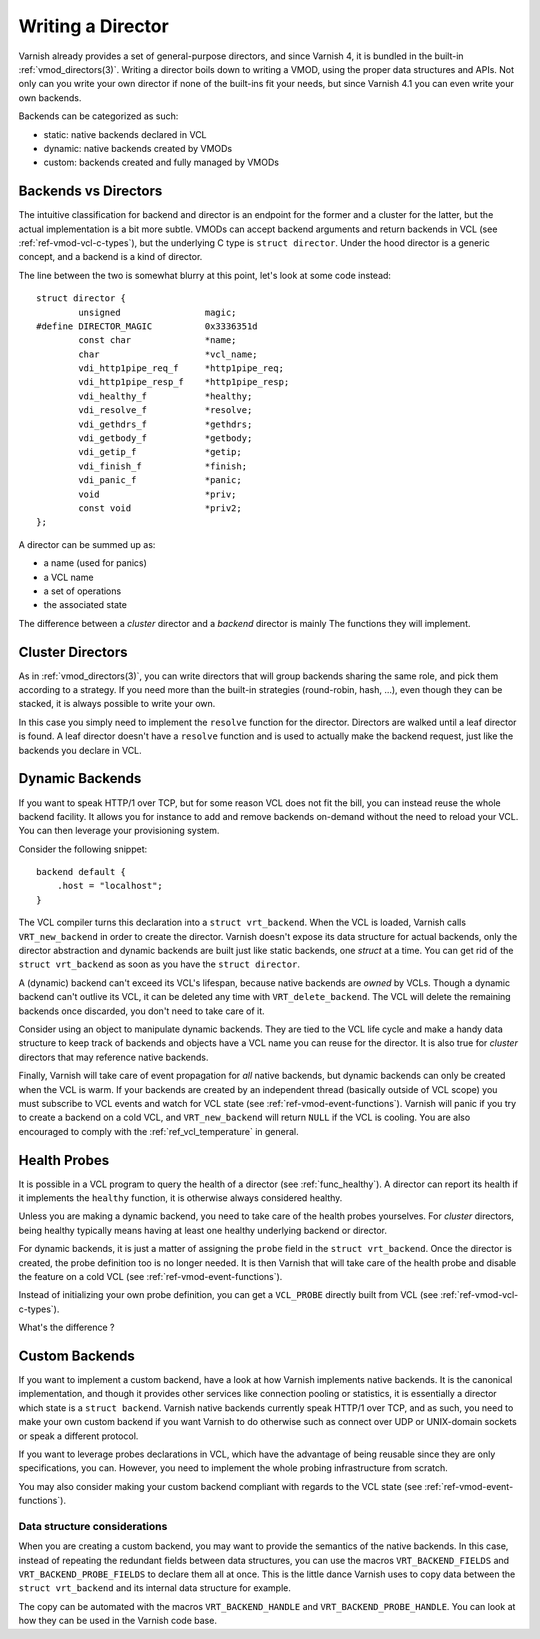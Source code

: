 .. _ref-writing-a-director:

%%%%%%%%%%%%%%%%%%
Writing a Director
%%%%%%%%%%%%%%%%%%

Varnish already provides a set of general-purpose directors, and since Varnish
4, it is bundled in the built-in :ref:`vmod_directors(3)`. Writing a director
boils down to writing a VMOD, using the proper data structures and APIs. Not
only can you write your own director if none of the built-ins fit your needs,
but since Varnish 4.1 you can even write your own backends.

Backends can be categorized as such:

- static: native backends declared in VCL
- dynamic: native backends created by VMODs
- custom: backends created and fully managed by VMODs


Backends vs Directors
=====================

The intuitive classification for backend and director is an endpoint for the
former and a cluster for the latter, but the actual implementation is a bit
more subtle. VMODs can accept backend arguments and return backends in VCL (see
:ref:`ref-vmod-vcl-c-types`), but the underlying C type is ``struct director``.
Under the hood director is a generic concept, and a backend is a kind of
director.

The line between the two is somewhat blurry at this point, let's look at some
code instead::

    struct director {
            unsigned                magic;
    #define DIRECTOR_MAGIC          0x3336351d
            const char              *name;
            char                    *vcl_name;
            vdi_http1pipe_req_f     *http1pipe_req;
            vdi_http1pipe_resp_f    *http1pipe_resp;
            vdi_healthy_f           *healthy;
            vdi_resolve_f           *resolve;
            vdi_gethdrs_f           *gethdrs;
            vdi_getbody_f           *getbody;
            vdi_getip_f             *getip;
            vdi_finish_f            *finish;
            vdi_panic_f             *panic;
            void                    *priv;
            const void              *priv2;
    };

A director can be summed up as:

- a name (used for panics)
- a VCL name
- a set of operations
- the associated state

The difference between a *cluster* director and a *backend* director is mainly
The functions they will implement.


Cluster Directors
=================

As in :ref:`vmod_directors(3)`, you can write directors that will group
backends sharing the same role, and pick them according to a strategy. If you
need more than the built-in strategies (round-robin, hash, ...), even though
they can be stacked, it is always possible to write your own.

In this case you simply need to implement the ``resolve`` function for the
director. Directors are walked until a leaf director is found. A leaf director
doesn't have a ``resolve`` function and is used to actually make the backend
request, just like the backends you declare in VCL.


Dynamic Backends
================

If you want to speak HTTP/1 over TCP, but for some reason VCL does not fit the
bill, you can instead reuse the whole backend facility. It allows you for
instance to add and remove backends on-demand without the need to reload your
VCL. You can then leverage your provisioning system.

Consider the following snippet::

    backend default {
        .host = "localhost";
    }

The VCL compiler turns this declaration into a ``struct vrt_backend``. When the
VCL is loaded, Varnish calls ``VRT_new_backend`` in order to create the
director. Varnish doesn't expose its data structure for actual backends, only
the director abstraction and dynamic backends are built just like static
backends, one *struct* at a time. You can get rid of the ``struct vrt_backend``
as soon as you have the ``struct director``.

A (dynamic) backend can't exceed its VCL's lifespan, because native backends
are *owned* by VCLs. Though a dynamic backend can't outlive its VCL, it can be
deleted any time with ``VRT_delete_backend``. The VCL will delete the remaining
backends once discarded, you don't need to take care of it.

.. XXX Consider using an object (see :ref:`ref-vmod-objects`) to manipulate dynamic

Consider using an object to manipulate dynamic
backends. They are tied to the VCL life cycle and make a handy data structure
to keep track of backends and objects have a VCL name you can reuse for the
director. It is also true for *cluster* directors that may reference native
backends.

Finally, Varnish will take care of event propagation for *all* native backends,
but dynamic backends can only be created when the VCL is warm. If your backends
are created by an independent thread (basically outside of VCL scope) you must
subscribe to VCL events and watch for VCL state (see
:ref:`ref-vmod-event-functions`). Varnish will panic if you try to create a
backend on a cold VCL, and ``VRT_new_backend`` will return ``NULL`` if the VCL
is cooling. You are also encouraged to comply with the
:ref:`ref_vcl_temperature` in general.


.. _ref-writing-a-director-cluster:

Health Probes
=============

It is possible in a VCL program to query the health of a director (see
:ref:`func_healthy`). A director can report its health if it implements the
``healthy`` function, it is otherwise always considered healthy.

Unless you are making a dynamic backend, you need to take care of the health
probes yourselves. For *cluster* directors, being healthy typically means
having at least one healthy underlying backend or director.

For dynamic backends, it is just a matter of assigning the ``probe`` field in
the ``struct vrt_backend``. Once the director is created, the probe definition
too is no longer needed. It is then Varnish that will take care of the health
probe and disable the feature on a cold VCL (see
:ref:`ref-vmod-event-functions`).

Instead of initializing your own probe definition, you can get a ``VCL_PROBE``
directly built from VCL (see :ref:`ref-vmod-vcl-c-types`).

What's the difference ?


Custom Backends
===============

If you want to implement a custom backend, have a look at how Varnish
implements native backends. It is the canonical implementation, and though it
provides other services like connection pooling or statistics, it is
essentially a director which state is a ``struct backend``. Varnish native
backends currently speak HTTP/1 over TCP, and as such, you need to make your
own custom backend if you want Varnish to do otherwise such as connect over
UDP or UNIX-domain sockets or speak a different protocol.

If you want to leverage probes declarations in VCL, which have the advantage of
being reusable since they are only specifications, you can. However, you need
to implement the whole probing infrastructure from scratch.

You may also consider making your custom backend compliant with regards to the
VCL state (see :ref:`ref-vmod-event-functions`).


Data structure considerations
-----------------------------

When you are creating a custom backend, you may want to provide the semantics
of the native backends. In this case, instead of repeating the redundant fields
between data structures, you can use the macros ``VRT_BACKEND_FIELDS`` and
``VRT_BACKEND_PROBE_FIELDS`` to declare them all at once. This is the little
dance Varnish uses to copy data between the ``struct vrt_backend`` and its
internal data structure for example.

The copy can be automated with the macros ``VRT_BACKEND_HANDLE`` and
``VRT_BACKEND_PROBE_HANDLE``. You can look at how they can be used in the
Varnish code base.
